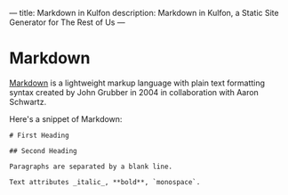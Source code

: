 ---
title: Markdown in Kulfon
description: Markdown in Kulfon, a Static Site Generator for The Rest of Us
---
* Markdown

[[https://en.wikipedia.org/wiki/Markdown][Markdown]] is a lightweight markup language with plain text formatting syntax
created by John Grubber in 2004 in collaboration with Aaron Schwartz.

Here's a snippet of Markdown:

#+BEGIN_EXAMPLE
# First Heading

## Second Heading

Paragraphs are separated by a blank line.

Text attributes _italic_, **bold**, `monospace`.
#+END_EXAMPLE
